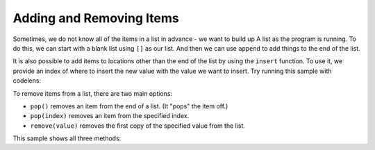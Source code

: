 ..  Copyright (C)  Mark Guzdial, Barbara Ericson, Briana Morrison
    Permission is granted to copy, distribute and/or modify this document
    under the terms of the GNU Free Documentation License, Version 1.3 or
    any later version published by the Free Software Foundation; with
    Invariant Sections being Forward, Prefaces, and Contributor List,
    no Front-Cover Texts, and no Back-Cover Texts.  A copy of the license
    is included in the section entitled "GNU Free Documentation License".

.. setup for automatic question numbering.

.. _list-add-remove:

Adding and Removing Items
================================

.. index:: 
    pair: list; append

Sometimes, we do not know all of the items in a list in advance - we want to build up A
list as the program is running. To do this, we can start with a blank list using ``[]``
as our list. And then we can use ``append`` to add things to the end of the list.

.. activecode:: cspcollectionsintro_addremove1
    :autograde: unittest
    :practice: T

    This program adds two strings to the list ``words``. Add code to add the word "Carrot"
    to the list after "Banana" but before "Date"

    ~~~~
    words = []

    words.append("Apple")
    print(words)

    words.append("Banana")
    print(words)

    words.append("Date")
    print(words)
    =====

    from unittest.gui import TestCaseGui

    class myTests(TestCaseGui):
        def testOne(self):
            self.assertEqual(words, ["Apple", "Banana", "Carrot", "Date"], "Testing that you added Carrot")

    myTests().main()

.. index:: 
    pair: list; insert

It is also possible to add items to locations other than the end of the list by using
the ``insert`` function. To use it, we provide an index of where to insert the new value with
the value we want to insert. Try running this sample with codelens:


.. activecode:: cspcollectionsintro_addremove2

    numbers = [10, 20]

    # Add the value 5 at location 0 (start)
    numbers.insert(0, 5)
    print(numbers)

    # Add the value 15 at location 2 (third place)
    numbers.insert(2, 15)
    print(numbers)

.. mchoice:: cspcollectionsintro_addremove3
    :answer_a: The item just does not get added
    :answer_b: There is an error and the program stops
    :answer_c: The item is added to the end of the list
    :answer_d: The list is extended to be long enough that there is an item index 200
    :correct: c
    :feedback_a: Try it!
    :feedback_b: Try it!
    :feedback_c: Correct
    :feedback_d: Try it!

    What happens if you use an index that does not exist to insert at? Change the last insert
    in the sample above to insert at location 200 instead of 2. What happens?

To remove items from a list, there are two main options:

* ``pop()`` removes an item from the end of a list. (It "pops" the item off.)
* ``pop(index)`` removes an item from the specified index.
* ``remove(value)`` removes the first copy of the specified value from the list.

This sample shows all three methods:

.. codelens:: cspcollectionsintro_addremove4

    names = ["Steve", "Charlie", "Naomi", "Darcy", "Charlie"]

    # remove first copy of Charlie
    names.remove("Charlie")

    #remove the last item
    names.pop()

    #remove the first item
    names.pop(0)


.. activecode:: cspcollectionsintro_addremove5
    :autograde: unittest
    :practice: T

    We want the list called alphabet to contain the letters "A", "B", "C", "D" in that order.
    Use a combination of append, insert, remove, and pop to make it have the right values.

    (Do not use ``letters[index]`` to change the existing items.)

    ~~~~
    letters = ["A", "F", "C", "Q", "C"] #don't change this

    # your code here

    print(letters)
    =====

    from unittest.gui import TestCaseGui

    class myTests(TestCaseGui):
        def testOne(self):
            self.assertEqual(letters, ["A", "B", "C", "D"], "Testing that you have the right list")
            self.assertNotIn("[", "".join(self.getEditorText().split("\n")[1:]), "Testing that you didn't use [ ].")
            self.assertEqual(self.getEditorText().split("\n")[0], 'letters = ["A", "F", "C", "Q", "C"] #don\'t change this', "Testing that you did not change the first line")

    myTests().main()


.. parsonsprob:: cspcollectionsintro_addremove6
    :numbered: left
    :practice: T
    :adaptive:

    The following program should make the ``discounts`` list contain the values of all the items
    from ``price_list`` after they have been discounted by 50%. To do so, we need to loop
    through the original prices, calculate the discounted price, then append it to the discount
    list.
    
    Put the blocks in the right order and indent them correctly.
    There are some blocks you will not use.

    -----
    price_list = [21.99, 25.99, 19.99, 10.99, 15.99]
    discounts = []
    =====
    for price in price_list:
    =====
        new_price = price * .50
    =====
        discounts.append(new_price)
    =====
    print(discounts)
    =====
    for price in discounts: #distractor
    =====
        price.append(price_list) #distractor

